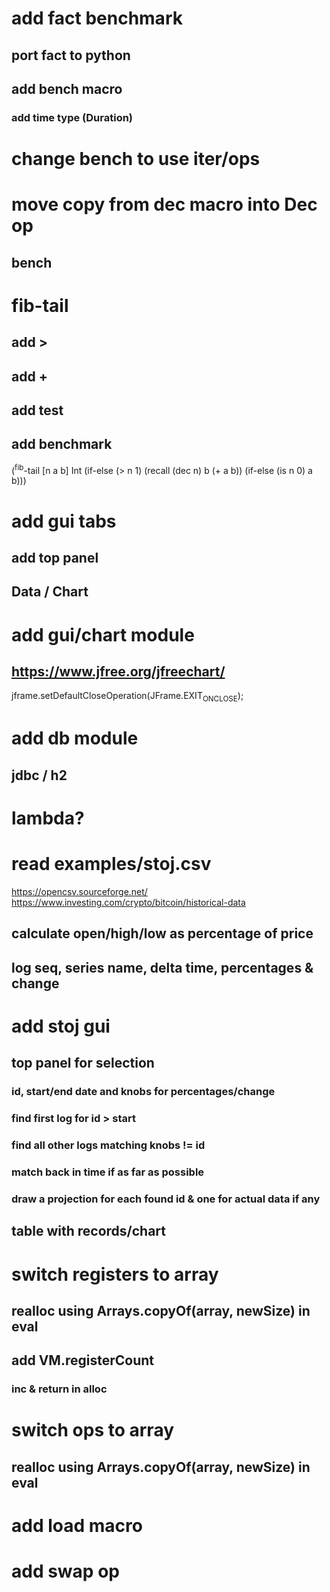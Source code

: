 * add fact benchmark
** port fact to python
** add bench macro
*** add time type (Duration)

* change bench to use iter/ops

* move copy from dec macro into Dec op
** bench

* fib-tail
** add >
** add +
** add test
** add benchmark

(^fib-tail [n a b] Int
  (if-else (> n 1) (recall (dec n) b (+ a b)) (if-else (is n 0) a b)))

* add gui tabs
** add top panel
** Data / Chart

* add gui/chart module
** https://www.jfree.org/jfreechart/

jframe.setDefaultCloseOperation(JFrame.EXIT_ON_CLOSE);

* add db module
** jdbc / h2

* lambda?

* read examples/stoj.csv
https://opencsv.sourceforge.net/
https://www.investing.com/crypto/bitcoin/historical-data
** calculate open/high/low as percentage of price
** log seq, series name, delta time, percentages & change

* add stoj gui
** top panel for selection
*** id, start/end date and knobs for percentages/change
*** find first log for id > start
*** find all other logs matching knobs != id
*** match back in time if as far as possible
*** draw a projection for each found id & one for actual data if any
** table with records/chart

* switch registers to array
** realloc using Arrays.copyOf(array, newSize) in eval
** add VM.registerCount
*** inc & return in alloc

* switch ops to array
** realloc using Arrays.copyOf(array, newSize) in eval

* add load macro
* add swap op